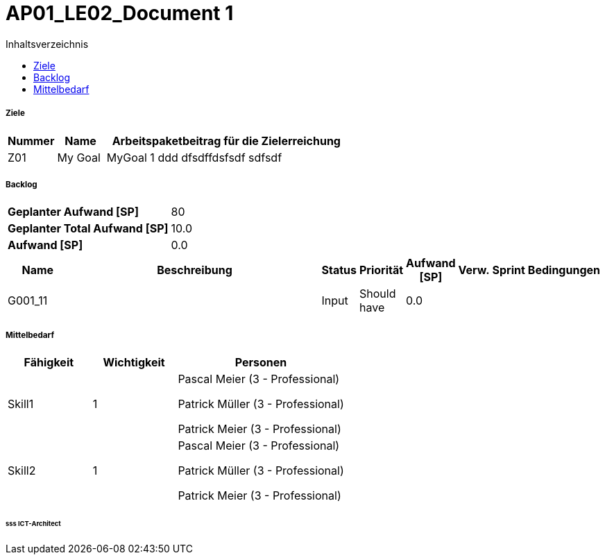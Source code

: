 = AP01_LE02_Document 1
:toc-title: Inhaltsverzeichnis
:toc: left
:numbered:
:imagesdir: ..
:imagesdir: ./img
:imagesoutdir: ./img




===== Ziele



[cols="2,2,10a" options="header"]
|===
|Nummer|Name|Arbeitspaketbeitrag für die Zielerreichung
|Z01
|My Goal
|
MyGoal 1 ddd
dfsdffdsfsdf
sdfsdf
|===


===== Backlog



[cols="10,20"]
|===
|*Geplanter Aufwand [SP]*|80
|*Geplanter Total Aufwand [SP]*|10.0
|*Aufwand [SP]*|0.0
|===

[cols="10,50a,^2,^2,^2,^2,^2,5a" options="header"]
|===
|Name|Beschreibung|Status|Priorität|Aufwand [SP]|Verw.|Sprint|Bedingungen
|G001_11
|


|Input
|Should have
|0.0
|
|
|

|===


===== Mittelbedarf



[cols="10,10,20a" options="header"]
|===
|Fähigkeit|Wichtigkeit|Personen
|Skill1
|1
|
Pascal Meier (3 - Professional)

Patrick Müller (3 - Professional)

Patrick Meier (3 - Professional)

|Skill2
|1
|
Pascal Meier (3 - Professional)

Patrick Müller (3 - Professional)

Patrick Meier (3 - Professional)

|===

====== sss ICT-Architect








